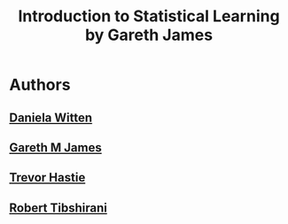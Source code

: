 #+title: Introduction to Statistical Learning by Gareth James

* Authors

** [[file:20210617103150-daniela_witten.org][Daniela Witten]]

** [[file:20210617103211-gareth_m_james.org][Gareth M James]]

** [[file:20210617103013-trevor_hastie.org][Trevor Hastie]]

** [[file:20210617103032-robert_tibshirani.org][Robert Tibshirani]]
